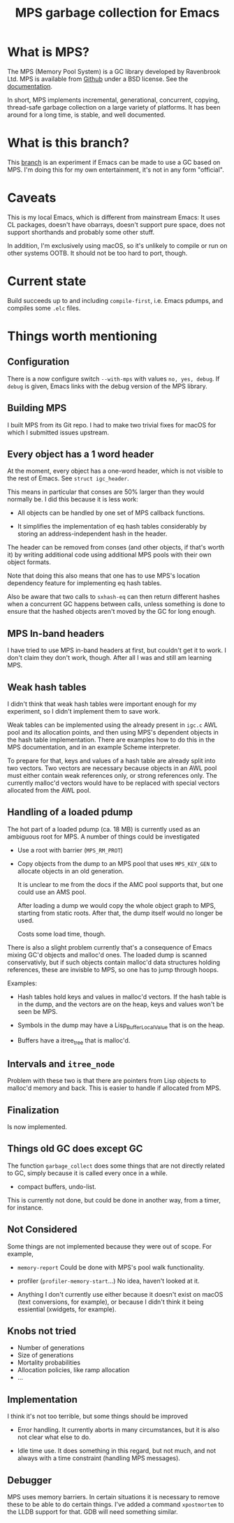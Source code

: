 #+title: MPS garbage collection for Emacs

* What is MPS?

The MPS (Memory Pool System) is a GC library developed by Ravenbrook
Ltd. MPS is available from [[https://github.com/Ravenbrook/mps?tab=readme-ov-file][Github]] under a BSD license. See the
[[https://memory-pool-system.readthedocs.io/en/latest/][documentation]].

In short, MPS implements incremental, generational, concurrent, copying,
thread-safe garbage collection on a large variety of platforms. It has
been around for a long time, is stable, and well documented.

* What is this branch?

This [[https://github.com/gerd-moellmann/emacs-with-cl-packages/tree/igc][branch]] is an experiment if Emacs can be made to use a GC based on
MPS. I'm doing this for my own entertainment, it's not in any form
"official".

* Caveats

This is my local Emacs, which is different from mainstream Emacs: It
uses CL packages, doesn't have obarrays, doesn't support pure space,
does not support shorthands and probably some other stuff.

In addition, I'm exclusively using macOS, so it's unlikely to compile or
run on other systems OOTB. It should not be too hard to port, though.

* Current state

Build succeeds up to and including =compile-first=, i.e. Emacs pdumps, and
compiles some =.elc= files.

* Things worth mentioning

** Configuration

There is a now configure switch =--with-mps= with values =no, yes, debug=.
If =debug= is given, Emacs links with the debug version of the MPS
library.

** Building MPS

I built MPS from its Git repo. I had to make two trivial fixes for macOS
for which I submitted issues upstream.

** Every object has a 1 word header

At the moment, every object has a one-word header, which is not visible
to the rest of Emacs. See ~struct igc_header~.

This means in particular that conses are 50% larger than they would
normally be. I did this because it is less work:

- All objects can be handled by one set of MPS callback functions.

- It simplifies the implementation of eq hash tables considerably by
  storing an address-independent hash in the header.

The header can be removed from conses (and other objects, if that's
worth it) by writing additional code using additional MPS pools with
their own object formats.

Note that doing this also means that one has to use MPS's location
dependency feature for implementing eq hash tables.

Also be aware that two calls to ~sxhash-eq~ can then return different
hashes when a concurrent GC happens between calls, unless something is
done to ensure that the hashed objects aren't moved by the GC for long
enough.

** MPS In-band headers

I have tried to use MPS in-band headers at first, but couldn't get it to
work. I don't claim they don't work, though. After all I was and still
am learning MPS.

** Weak hash tables

I didn't think that weak hash tables were important enough for my
experiment, so I didn't implement them to save work.

Weak tables can be implemented using the already present in =igc.c= AWL
pool and its allocation points, and then using MPS's dependent objects
in the hash table implementation. There are examples how to do this in
the MPS documentation, and in an example Scheme interpreter.

To prepare for that, keys and values of a hash table are already split
into two vectors. Two vectors are necessary because objects in an AWL
pool must either contain weak references only, or strong references
only. The currently malloc'd vectors would have to be replaced with
special vectors allocated from the AWL pool.

** Handling of a loaded pdump

The hot part of a loaded pdump (ca. 18 MB) is currently used as an
ambiguous root for MPS. A number of things could be investigated

- Use a root with barrier (~MPS_RM_PROT~)

- Copy objects from the dump to an MPS pool that uses ~MPS_KEY_GEN~ to
  allocate objects in an old generation.

  It is unclear to me from the docs if the AMC pool supports that, but
  one could use an AMS pool.

  After loading a dump we would copy the whole object graph to MPS,
  starting from static roots.  After that, the dump itself would no
  longer be used.

  Costs some load time, though.

There is also a slight problem currently that's a consequence of Emacs
mixing GC'd objects and malloc'd ones. The loaded dump is scanned
conservativly, but if such objects contain malloc'd data structures
holding references, these are invisble to MPS, so one has to jump
through hoops.

Examples:

- Hash tables hold keys and values in malloc'd vectors. If the hash
  table is in the dump, and the vectors are on the heap, keys and values
  won't be seen be MPS.

- Symbols in the dump may have a Lisp_Buffer_Local_Value that is on the
  heap.

- Buffers have a itree_tree that is malloc'd.

** Intervals and ~itree_node~

Problem with these two is that there are pointers from Lisp objects to
malloc'd memory and back. This is easier to handle if allocated
from MPS.

** Finalization

Is now implemented.

** Things old GC does except GC

The function ~garbage_collect~ does some things that are not directly
related to GC, simply because it is called every once in a while.

- compact buffers, undo-list.

This is currently not done, but could be done in another way, from a
timer, for instance.

** Not Considered

Some things are not implemented because they were out of scope. For
example,

- ~memory-report~ Could be done with MPS's pool walk functionality.

- profiler (~profiler-memory-start~...) No idea, haven't looked at it.

- Anything I don't currently use either because it doesn't exist on
  macOS (text conversions, for example), or because I didn't think it
  being essiential (xwidgets, for example).

** Knobs not tried

- Number of generations
- Size of generations
- Mortality probabilities
- Allocation policies, like ramp allocation
- ...

** Implementation

I think it's not too terrible, but some things should be improved

- Error handling. It currently aborts in many circumstances, but
  it is also not clear what else to do.

- Idle time use. It does something in this regard, but not much,
  and not always with a time constraint (handling MPS messages).

** Debugger

MPS uses memory barriers. In certain situations it is necessary to
remove these to be able to do certain things.  I've added a command
=xpostmortem= to the LLDB support for that. GDB will need something
similar.
